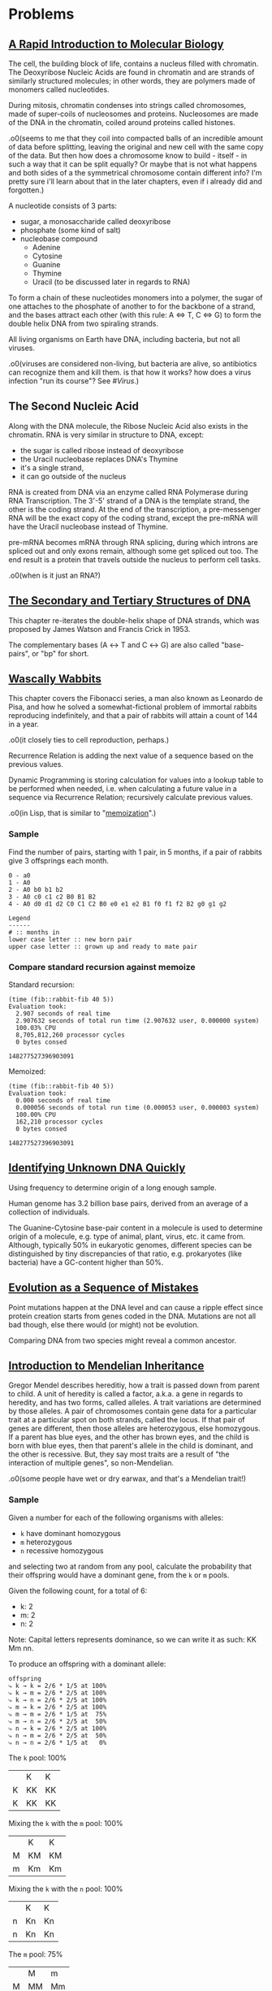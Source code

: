 #+STARTUP: hidestars

* Problems
** [[http://rosalind.info/problems/dna/][A Rapid Introduction to Molecular Biology]]
   The cell, the building block of life, contains a nucleus
   filled with chromatin. The Deoxyribose Nucleic Acids are
   found in chromatin and are strands of similarly structured
   molecules; in other words, they are polymers made of
   monomers called nucleotides.

   During mitosis, chromatin condenses into strings called
   chromosomes, made of super-coils of nucleosomes and
   proteins. Nucleosomes are made of the DNA in the
   chromatin, coiled around proteins called histones. 

   .o0(seems to me that they coil into compacted balls of an
   incredible amount of data before splitting, leaving the
   original and new cell with the same copy of the data. But
   then how does a chromosome know to build - itself - in
   such a way that it can be split equally? Or maybe that is
   not what happens and both sides of a the symmetrical
   chromosome contain different info? I'm pretty sure i'll
   learn about that in the later chapters, even if i already
   did and forgotten.)

   A nucleotide consists of 3 parts:
   - sugar, a monosaccharide called deoxyribose
   - phosphate (some kind of salt)
   - nucleobase compound
     - Adenine
     - Cytosine
     - Guanine
     - Thymine
     - Uracil (to be discussed later in regards to RNA)

   To form a chain of these nucleotides monomers into a
   polymer, the sugar of one attaches to the phosphate of
   another to for the backbone of a strand, and the bases
   attract each other (with this rule: A ⇔ T, C ⇔ G) to form
   the double helix DNA from two spiraling strands.

   All living organisms on Earth have DNA, including
   bacteria, but not all viruses.

   .o0(viruses are considered non-living, but bacteria are
   alive, so antibiotics can recognize them and kill them. is
   that how it works? how does a virus infection "run its
   course"? See [[*%5B%5Bhttps://en.wikipedia.org/wiki/Virus%5D%5BVirus%5D%5D][#Virus]].)
** The Second Nucleic Acid
   Along with the DNA molecule, the Ribose Nucleic Acid also
   exists in the chromatin. RNA is very similar in structure
   to DNA, except:
   - the sugar is called ribose instead of deoxyribose
   - the Uracil nucleobase replaces DNA's Thymine
   - it's a single strand, 
   - it can go outside of the nucleus

   RNA is created from DNA via an enzyme called RNA
   Polymerase during RNA Transcription. The 3'-5' strand of a
   DNA is the template strand, the other is the coding
   strand. At the end of the transcription, a pre-messenger
   RNA will be the exact copy of the coding strand, except
   the pre-mRNA will have the Uracil nucleobase instead of
   Thymine. 

   pre-mRNA becomes mRNA through RNA splicing, during which
   introns are spliced out and only exons remain, although
   some get spliced out too. The end result is a protein that
   travels outside the nucleus to perform cell tasks.

   .o0(when is it just an RNA?)
** [[http://rosalind.info/problems/revc/][The Secondary and Tertiary Structures of DNA]]
   This chapter re-iterates the double-helix shape of DNA
   strands, which was proposed by James Watson and Francis
   Crick in 1953.

   The complementary bases (A ↔ T and C ↔ G) are also called
   "base-pairs", or "bp" for short.
** [[http://rosalind.info/problems/fib/][Wascally Wabbits]]
   This chapter covers the Fibonacci series, a man also known
   as Leonardo de Pisa, and how he solved a
   somewhat-fictional problem of immortal rabbits reproducing
   indefinitely, and that a pair of rabbits will attain a
   count of 144 in a year.

   .o0(it closely ties to cell reproduction, perhaps.)

   Recurrence Relation is adding the next value of a sequence
   based on the previous values.

   Dynamic Programming is storing calculation for values into
   a lookup table to be performed when needed, i.e. when
   calculating a future value in a sequence via Recurrence
   Relation; recursively calculate previous values.

   .o0(in Lisp, that is similar to "[[http://kaygun.tumblr.com/post/98251739694/a-memoization-macro-for-common-lisp][memoization]]".)
*** Sample
    Find the number of pairs, starting with 1 pair, in 5
    months, if a pair of rabbits give 3 offsprings each
    month.

    #+BEGIN_EXAMPLE
      0 - a0
      1 - A0
      2 - A0 b0 b1 b2
      3 - A0 c0 c1 c2 B0 B1 B2
      4 - A0 d0 d1 d2 C0 C1 C2 B0 e0 e1 e2 B1 f0 f1 f2 B2 g0 g1 g2

      Legend
      ------
      # :: months in
      lower case letter :: new born pair
      upper case letter :: grown up and ready to mate pair
    #+END_EXAMPLE
*** Compare standard recursion against memoize
    Standard recursion:
    #+BEGIN_EXAMPLE
      (time (fib::rabbit-fib 40 5))
      Evaluation took:
        2.907 seconds of real time
        2.907632 seconds of total run time (2.907632 user, 0.000000 system)
        100.03% CPU
        8,705,812,260 processor cycles
        0 bytes consed
  
      148277527396903091
    #+END_EXAMPLE

    Memoized:
    #+BEGIN_EXAMPLE
      (time (fib::rabbit-fib 40 5))
      Evaluation took:
        0.000 seconds of real time
        0.000056 seconds of total run time (0.000053 user, 0.000003 system)
        100.00% CPU
        162,210 processor cycles
        0 bytes consed
  
      148277527396903091
    #+END_EXAMPLE
** [[http://rosalind.info/problems/gc/][Identifying Unknown DNA Quickly]]
   Using frequency to determine origin of a long enough sample.
  
   Human genome has 3.2 billion base pairs, derived from an
   average of a collection of individuals.

   The Guanine-Cytosine base-pair content in a molecule is
   used to determine origin of a molecule, e.g. type of
   animal, plant, virus, etc. it came from. Although,
   typically 50% in eukaryotic genomes, different species can
   be distinguished by tiny discrepancies of that ratio,
   e.g. prokaryotes (like bacteria) have a GC-content higher
   than 50%.
** [[http://rosalind.info/problems/hamm/][Evolution as a Sequence of Mistakes]]
   Point mutations happen at the DNA level and can cause a
   ripple effect since protein creation starts from genes
   coded in the DNA. Mutations are not all bad though, else
   there would (or might) not be evolution.

   Comparing DNA from two species might reveal a common
   ancestor.
** [[http://rosalind.info/problems/iprb/][Introduction to Mendelian Inheritance]]
   Gregor Mendel describes hereditiy, how a trait is passed
   down from parent to child. A unit of heredity is called a
   factor, a.k.a. a gene in regards to heredity, and has two
   forms, called alleles. A trait variations are determined
   by those alleles. A pair of chromosomes contain gene data
   for a particular trait at a particular spot on both
   strands, called the locus. If that pair of genes are
   different, then those alleles are heterozygous, else
   homozygous. If a parent has blue eyes, and the other has
   brown eyes, and the child is born with blue eyes, then
   that parent's allele in the child is dominant, and the
   other is recessive. But, they say most traits are a result
   of "the interaction of multiple genes", so non-Mendelian.
  
   .o0(some people have wet or dry earwax, and that's a
   Mendelian trait!)
*** Sample
    Given a number for each of
    the following organisms with alleles:
    - =k= have dominant homozygous
    - =m= heterozygous
    - =n= recessive homozygous
    and selecting two at random from any pool, calculate the
    probability that their offspring would have a dominant
    gene, from the =k= or =m= pools.

    Given the following count, for a total of 6:
    - k: 2
    - m: 2
    - n: 2

    Note: Capital letters represents dominance, so we can
    write it as such: KK Mm nn.

    To produce an offspring with a dominant allele:


    #+BEGIN_EXAMPLE
      offspring
      ⤷ k → k = 2/6 * 1/5 at 100%
      ⤷ k → m = 2/6 * 2/5 at 100%
      ⤷ k → n = 2/6 * 2/5 at 100%
      ⤷ m → k = 2/6 * 2/5 at 100%
      ⤷ m → m = 2/6 * 1/5 at  75%
      ⤷ m → n = 2/6 * 2/5 at  50%
      ⤷ n → k = 2/6 * 2/5 at 100%
      ⤷ n → m = 2/6 * 2/5 at  50%
      ⤷ n → n = 2/6 * 1/5 at   0%
    #+END_EXAMPLE

    The =k= pool: 100%
    |   | K  | K  |
    | K | KK | KK |
    | K | KK | KK |

    Mixing the =k= with the =m= pool: 100%
    |   | K  | K  |
    | M | KM | KM |
    | m | Km | Km |

    Mixing the =k= with the =n= pool: 100%
    |   | K  | K  |
    | n | Kn | Kn |
    | n | Kn | Kn |

    The =m= pool: 75%
    |   | M  | m  |
    | M | MM | Mm |
    | m | Mm | mm |

    Mixing the =m= with the =n= pool: 50%
    |   | M  | m  |
    | n | Mn | mn |
    | n | Mn | nn |

    The =n= pool: 0%
    |   | n  | n  |
    | n | nn | nn |
    | n | nn | nn |
** [[http://rosalind.info/problems/prot/][The Genetic Code]]
   Protein chains are made of amino acids and are defined by
   the order and combination of those.o0(so not made of all
   the 20 amino acids.) Those chains are called polypeptides.
   Some proteins are made of a single polypeptide while
   others, like the hemoglobin which carry oxygen from the
   lungs to the body's tissues, are made of smaller chains (4
   polypeptide chains for the hemoglobin.)

   Proteomics is field to study proteins and their
   properties. As cells create proteins to create functions,
   those 20 amino acids are somewhat key to figuring out how
   life works, as opposed to what makes it life.

   an mRNA translates into amino acids for protein creation,
   so 4 nucleotides combines into (more than) 20 acids, in
   groups of 3, somehow, called codons. 4^3 = 64 combinations,
   so many codons produce the same amino acid.

   There are two special codons:
   1. AUG; amino acid methionine, start of translation
   2. UAA, UAG, UGA; not an amino acid but signals end of
      translation

   Ribosome organelles use transfer-RNA to build peptides.
   The tRNA has 3 RNA nucleotides, called the anticodon, on
   one end to reverse-match with 3 mRNA nucleotides, i.e. a
   codon, and attach to, whereas the other end is an amino
   acid that's stripped and added to the peptide chain. The
   rest of the tRNA, the middle section is ejected into the
   cell?

   The interval of (D|R)NA that translates into a protein is
   called a gene. Genes also differentiate organisms, serve
   as a basis for heredity.
** [[http://rosalind.info/problems/subs/][Combing Through the Haystack]]
   Similar intervals in DNA found in two different organisms
   could mean a gene or protein that provides the same trait
   or function; such intervals are called "motifs". Not to be
   confused by repeats, which are similarly occurring
   sequences of nucleotides but provide no known positive
   purpose, like the Alu repeat which is tied to cause
   genetic disorders.

   .o0(more on [[https://en.wikipedia.org/wiki/Alu_element][Arthrobacter luteus]] and its negative effects,
   including cancer, on humans, but it's 300 bp long and
   kinda of big deal as it occupies 10.7% of the human
   genome and can replicate to be inserted elsewhere on the
   genome, as well as move about, a.k.a. retrotransposon.)
** [[http://rosalind.info/problems/cons/][Finding a Most Likely Common Ancestor]]
   Using a profile matrix, we can determine a consensus
   string, which contains the most abundant nucleobases in
   each column. I.e., given DNA strings (in matrix form):

   | 1 | A | T | C | C | A | G | C | T |
   | 2 | G | G | G | C | A | A | C | T |
   | 3 | A | T | G | G | A | T | C | T |
   | 4 | A | A | G | C | A | A | C | C |
   | 5 | T | T | G | G | A | A | C | T |
   | 6 | A | T | G | C | C | A | T | T |
   | 7 | A | T | G | G | C | A | C | T |
  
   The profile matrix is:
   | A | 5 | 1 | 0 | 0 | 5 | 5 | 0 | 0 |
   | C | 0 | 0 | 1 | 4 | 2 | 0 | 6 | 1 |
   | G | 1 | 1 | 6 | 3 | 0 | 1 | 0 | 0 |
   | T | 1 | 5 | 0 | 0 | 0 | 1 | 1 | 6 |

   And the consensus string results in:
   |   | A | T | G | C | A | A | C | T |

   This DNA string would be the most likely common ancestor
   from the given 7 DNA strings.
** [[http://rosalind.info/problems/fibd/][Wabbit Season]]
   Revisiting the Fibonacci rate for rabbits reproduction but
   introducing the mortality rate.

   Originally, the formula was: F_n = F_(n-1) + F_(n-2), just
   need to determine another to incorporate the death of a
   pair of rabbits after a given number of months. Also,
   pairs of rabbits strictly give one offspring per cycle.
*** Sample
    [[http://rosalind.info/media/problems/fibd/mortal_rabbit_tree.png][Figure 4]] shows an example clearly enough. In 6 cycles,
    starting with a pair of rabbits that will give a single
    offspring per cycle, and die in 3, results in 4 rabbits.

    To see a pattern, let's expand on it:
    |     | 1 |  2 |   3 |  4 | 5   | 6   | 7   | 8   | 9   | 10  |
    |-----+---+----+-----+----+-----+-----+-----+-----+-----+-----|
    | a   | - | -- | --- |    |     |     |     |     |     |     |
    | b   |   |    |  2a | -- | --- |     |     |     |     |     |
    | c   |   |    |     | 3a | --  | --- |     |     |     |     |
    | d   |   |    |     |    | 4b  | --  | --- |     |     |     |
    | e   |   |    |     |    |     | 5b  | --  | --- |     |     |
    | f   |   |    |     |    |     | 5c  | --  | --- |     |     |
    | g   |   |    |     |    |     |     | 6c  | --  | --- |     |
    | h   |   |    |     |    |     |     | 6d  | --  | --- |     |
    | i   |   |    |     |    |     |     |     | 7d  | --  | --- |
    | j   |   |    |     |    |     |     |     | 7e  | --  | --- |
    | k   |   |    |     |    |     |     |     | 7f  | --  | --- |
    | l   |   |    |     |    |     |     |     |     | 8e  | --  |
    | m   |   |    |     |    |     |     |     |     | 8f  | --  |
    | n   |   |    |     |    |     |     |     |     | 8g  | --  |
    | o   |   |    |     |    |     |     |     |     | 8h  | --  |
    | p   |   |    |     |    |     |     |     |     |     | 9g  |
    | q   |   |    |     |    |     |     |     |     |     | 9h  |
    | r   |   |    |     |    |     |     |     |     |     | 9i  |
    | s   |   |    |     |    |     |     |     |     |     | 9j  |
    | t   |   |    |     |    |     |     |     |     |     | 9k  |
    |-----+---+----+-----+----+-----+-----+-----+-----+-----+-----|
    | tot | 1 |  1 |   2 |  2 | 3   | 4   | 5   | 7   | 9   | 12  |

    The new pattern is: F_n = F_(n-2) + F_(n-3).

    With a mortality rate of 4:
    |     | 1 |  2 |   3 | 4    | 5   | 6    | 7    | 8    | 9    | 10   |
    |-----+---+----+-----+------+-----+------+------+------+------+------|
    | a   | - | -- | --- | ---- |     |      |      |      |      |      |
    | b   |   |    |  2a | --   | --- | ---- |      |      |      |      |
    | c   |   |    |     | 3a   | --  | ---  | ---- |      |      |      |
    | d   |   |    |     |      | 4a  | --   | ---  | ---- |      |      |
    | e   |   |    |     |      | 4b  | --   | ---  | ---- |      |      |
    | f   |   |    |     |      |     | 5b   | --   | ---  | ---- |      |
    | g   |   |    |     |      |     | 5c   | --   | ---  | ---- |      |
    | h   |   |    |     |      |     |      | 6b   | --   | ---  | ---- |
    | i   |   |    |     |      |     |      | 6c   | --   | ---  | ---- |
    | j   |   |    |     |      |     |      | 6d   | --   | ---  | ---- |
    | k   |   |    |     |      |     |      | 6e   | --   | ---  | ---- |
    | l   |   |    |     |      |     |      |      | 7c   | --   | ---  |
    | m   |   |    |     |      |     |      |      | 7d   | --   | ---  |
    | n   |   |    |     |      |     |      |      | 7e   | --   | ---  |
    | o   |   |    |     |      |     |      |      | 7f   | --   | ---  |
    | p   |   |    |     |      |     |      |      | 7g   | --   | ---  |
    | q   |   |    |     |      |     |      |      |      | 8d   | --   |
    | r   |   |    |     |      |     |      |      |      | 8e   | --   |
    | s   |   |    |     |      |     |      |      |      | 8f   | --   |
    | t   |   |    |     |      |     |      |      |      | 8g   | --   |
    | u   |   |    |     |      |     |      |      |      | 8h   | --   |
    | v   |   |    |     |      |     |      |      |      | 8i   | --   |
    | w   |   |    |     |      |     |      |      |      | 8j   | --   |
    | x   |   |    |     |      |     |      |      |      | 8k   | --   |
    |-----+---+----+-----+------+-----+------+------+------+------+------|
    | tot | 1 |  1 |   2 | 3    | 4   | 6    | 9    | 13   | 19   |      |

    This could be either: 
    - F_n = F_(n-2) + F_(n-3) + F_(n-4)
    - F_n = F_(n-1) + F_(n-3)
    - F_n = F_(n-1) + F_(n-2) - 1

    Incorporating the mortality rate, the first answer
    matches a pattern of counting the number =n - m= ago, up
    to =n - 2=, except for when =n ≤ m=, then it's just
    F_(n - 1) + F_(n - 2).

    E.g. at F_5 in the previous example, we get the one that
    was born two cycles ago, 
** [[http://rosalind.info/problems/grph/][A Brief Introduction to Graph Theory]]
   .o0(nothing of biological learning value here; it just
   explains graph theory.)
** [[http://rosalind.info/problems/iev/][The Need for Averages]]
   .o0(again, nothing of biological learning value here, just
   the importance of predicting a possible future based on
   averages of collected data.)
** [[http://rosalind.info/problems/lcsm/][Searching Through the Haystack]]
   .o0(bare minimal description to find the longest common
   substring within DNA strands.)
* Topics
** RNA
*** Transcription
    .o0(seems that a coding strand is just named that way
    instead of saying "going 5'->3' direction, and vice
    versa for the template strand.)
    
    A RNA polymerase attaches to a promoter to start
    creating a RNA strand from the genetic code that
    follows.

    RNA is different DNA in that the former is just a
    section, a gene or protein recipe, taken from the DNA.
*** Interference
    .o0(how are there double strand RNA?)

    RNA strands can be produced from each one of the DNA,
    producing complementary ones, given they start and end at
    the same respective points along the helix.
*** Codon table
    | Uracil |      | Cytosine |   | Adanine |           | Guanine |   |
    |--------+------+----------+---+---------+-----------+---------+---|
    | UUU    | F    | CUU      | L | AUU     | I         | GUU     | V |
    | UUC    | F    | CUC      | L | AUC     | I         | GUC     | V |
    | UUA    | L    | CUA      | L | AUA     | I         | GUA     | V |
    | UUG    | L    | CUG      | L | AUG     | M (Start) | GUG     | V |
    | UCU    | S    | CCU      | P | ACU     | T         | GCU     | A |
    | UCC    | S    | CCC      | P | ACC     | T         | GCC     | A |
    | UCA    | S    | CCA      | P | ACA     | T         | GCA     | A |
    | UCG    | S    | CCG      | P | ACG     | T         | GCG     | A |
    | UAU    | Y    | CAU      | H | AAU     | N         | GAU     | D |
    | UAC    | Y    | CAC      | H | AAC     | N         | GAC     | D |
    | UAA    | Stop | CAA      | Q | AAA     | K         | GAA     | E |
    | UAG    | Stop | CAG      | Q | AAG     | K         | GAG     | E |
    | UGU    | C    | CGU      | R | AGU     | S         | GGU     | G |
    | UGC    | C    | CGC      | R | AGC     | S         | GGC     | G |
    | UGA    | Stop | CGA      | R | AGA     | R         | GGA     | G |
    | UGG    | W    | CGG      | R | AGG     | R         | GGG     | G |
** [[https://en.wikipedia.org/wiki/Virus][Virus]]
   - only replicates inside living cells
   - consists of 2 or 3 things:
     1. a genetic material: DNA, RNA, or molecules with
        genetic information
     2. a protein coat, called capsid, around the genetic
        material
     3. envelope of lipids over the coat when outside the
        cell

   Viruses could be considered life because of the genetic
   material, reproduction, and evolution, but they don't
   have a cell structure (like a nucleus?) to actually be
   living.

   The immune system will kill the virus infection. If the
   body can not fight it on its own, vaccination is given to
   teach it how to; the host's immune system recognizes the
   threat in the vaccine, a weakened or dead virus, kills it
   and learns how to do so later on.

   .o0(if the body was not yet vaccinated, then i think
   blood (like white cells) from a strong immune system is
   transfused into the virus-infected host to help fight and
   teach the host.)
* Glossary
  - 5' -> 3' :: (say 5 or 3 prime) direction of the coding
                strand
  - chromatin :: dense collection of nucleic acids (40%) and
                 proteins found in the nucleus that's
                 attracted to dye, hence the name.
  - eukaryotic :: of the multicellular domain of life, yet
                  including some unicellular ones, but seems
                  like the cells contain a nucleus, a.k.a.
                  the brain.
  - exon :: protein-coding region in a gene
  - FASTA format :: method to label DNA samples in a database
  - genome :: sum total of DNA in an organism
  - intron :: non-protein-coding region in a gene, most
              commonly found in humans, and so much in
              bacteria.
  - mitosis :: the change involving a eukaryotic cell
               division.
  - nucleotide :: consists of 3 parts: sugar (deoxyribose),
                  phosphate (some kind of salt), nucleobase
                  compound (A, C, G, or T/U)
  - phenotype :: the complete set of an organism's
                 observable characteristics: morphological
                 (appearance), developmental, biochemical
                 and physiological properties, behavioral
                 and products of given behavior.
  - phosphate :: 1 of 3 parts that form the nucleic acid, or
                 nucleotide; this one a negatively-charged
                 ion, PO_4
  - prokaryote :: unicellular bacterial organism
  - promoter :: sequence of 100 to 1000 base pairs on the
                DNA coding strand that the RNA polymerase
                will attach to and start creating a copy of
                it as an RNA strand.
* Sidebar
* Lisp
** Getting started
   #+BEGIN_EXAMPLE
     M-x slime<ret>
     CL-USER> (ql:quickload "dna")
     CL-USER> (in-package "dna")
     CL-USER> *sample*
   #+END_EXAMPLE
* TODOs
** TODO split functions from files
   and create new problem solving files
* Refs
  - [[https://chem.libretexts.org/Core/Biological_Chemistry/Nucleic_Acids/DNA/Transcription_of_DNA_Into_messenger_RNA#title][RNA]]
